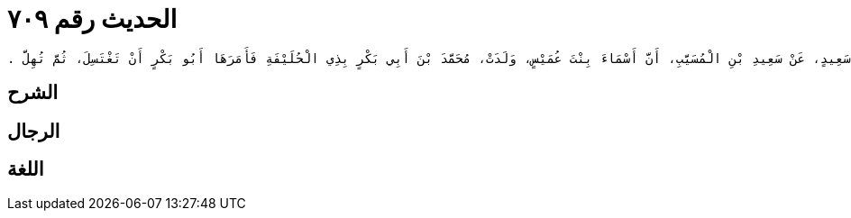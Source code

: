 
= الحديث رقم ٧٠٩

[quote.hadith]
----
وَحَدَّثَنِي عَنْ مَالِكٍ، عَنْ يَحْيَى بْنِ سَعِيدٍ، عَنْ سَعِيدِ بْنِ الْمُسَيَّبِ، أَنَّ أَسْمَاءَ بِنْتَ عُمَيْسٍ، وَلَدَتْ، مُحَمَّدَ بْنَ أَبِي بَكْرٍ بِذِي الْحُلَيْفَةِ فَأَمَرَهَا أَبُو بَكْرٍ أَنْ تَغْتَسِلَ، ثُمَّ تُهِلَّ ‏.‏
----

== الشرح

== الرجال

== اللغة
    